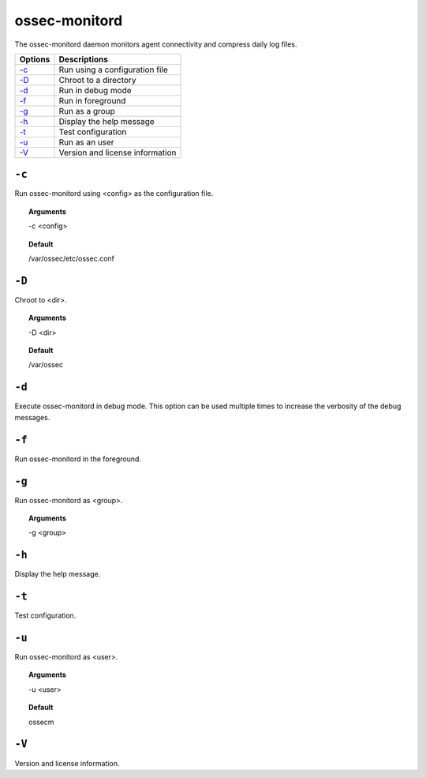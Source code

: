 
.. _ossec-monitord:

ossec-monitord
==============

The ossec-monitord daemon monitors agent connectivity and compress daily log files.


+-------------------------------+---------------------------------+
| Options                       | Descriptions                    |
+===============================+=================================+
| `-c`_                         | Run using a configuration file  |
+-------------------------------+---------------------------------+
| `-D <#monitord-directory>`__  | Chroot to a directory           |
+-------------------------------+---------------------------------+
| `-d <#monitord-debug>`__      | Run in debug mode               |
+-------------------------------+---------------------------------+
| `-f`_                         | Run in foreground               |
+-------------------------------+---------------------------------+
| `-g`_                         | Run as a group                  |
+-------------------------------+---------------------------------+
| `-h`_                         | Display the help message        |
+-------------------------------+---------------------------------+
| `-t`_                         | Test configuration              |
+-------------------------------+---------------------------------+
| `-u`_                         | Run as an user                  |
+-------------------------------+---------------------------------+
| `-V`_                         | Version and license information |
+-------------------------------+---------------------------------+


``-c``
------

Run ossec-monitord using <config> as the configuration file.

.. topic:: Arguments

  -c <config>

.. topic:: Default

  /var/ossec/etc/ossec.conf

.. _monitord-directory:

``-D``
------

Chroot to <dir>.

.. topic:: Arguments

  -D <dir>

.. topic:: Default

  /var/ossec

.. _monitord-debug:

``-d``
------

Execute ossec-monitord in debug mode. This option can be used multiple times to increase the verbosity of the debug messages.

``-f``
------

Run ossec-monitord in the foreground.


``-g``
------

Run ossec-monitord as <group>.

.. topic:: Arguments

  -g <group>

``-h``
------

Display the help message.

``-t``
------

Test configuration.


``-u``
------

Run ossec-monitord as <user>.

.. topic:: Arguments

  -u <user>

.. topic:: Default

  ossecm


``-V``
------

Version and license information.

